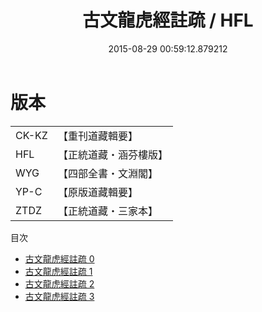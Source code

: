 #+TITLE: 古文龍虎經註疏 / HFL

#+DATE: 2015-08-29 00:59:12.879212
* 版本
 |     CK-KZ|【重刊道藏輯要】|
 |       HFL|【正統道藏・涵芬樓版】|
 |       WYG|【四部全書・文淵閣】|
 |      YP-C|【原版道藏輯要】|
 |      ZTDZ|【正統道藏・三家本】|
目次
 - [[file:KR5d0013_000.txt][古文龍虎經註疏 0]]
 - [[file:KR5d0013_001.txt][古文龍虎經註疏 1]]
 - [[file:KR5d0013_002.txt][古文龍虎經註疏 2]]
 - [[file:KR5d0013_003.txt][古文龍虎經註疏 3]]
